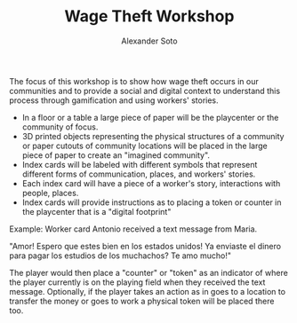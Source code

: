 #+TITLE: Wage Theft Workshop
#+AUTHOR: Alexander Soto
#+CATEGORY: wagetheft
#+TAGS: Write(w) Update(u) Fix(f) Check(c)


The focus of this workshop is to show how wage theft occurs in our communities and to provide a social and digital context to understand this process through gamification and using workers' stories.

+ In a floor or a table a large piece of paper will be the playcenter or the community of focus.
+ 3D printed objects representing the physical structures of a community or paper cutouts of community locations will be placed in the large piece of paper to create an "imagined community".
+ Index cards will be labeled with different symbols that represent different forms of communication, places, and workers' stories.
+ Each index card will have a piece of a  worker's story, interactions with people, places.
+ Index cards will provide instructions as to placing a token or counter in the playcenter that is a "digital footprint"

Example: Worker card
Antonio received a text message from Maria.

"Amor! Espero que estes bien en los estados unidos! Ya enviaste el dinero para pagar los estudios de los muchachos? Te amo mucho!"

The player would then place a "counter" or "token" as an indicator of where the player currently is on the playing field  when they received the text message. Optionally, if the player takes an action as in goes to a location to transfer the money or goes to work a physical token will be placed there too.
